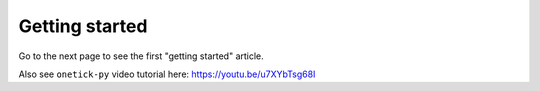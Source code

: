 Getting started
===============

Go to the next page to see the first "getting started" article.

Also see ``onetick-py`` video tutorial here: https://youtu.be/u7XYbTsg68I
